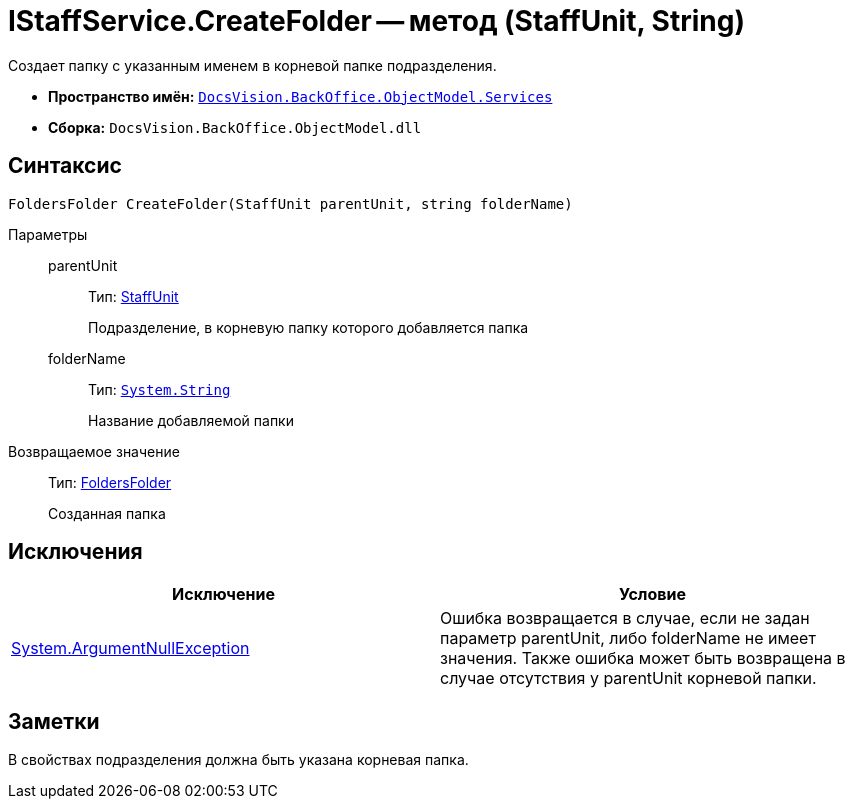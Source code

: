 = IStaffService.CreateFolder -- метод (StaffUnit, String)

Создает папку с указанным именем в корневой папке подразделения.

* *Пространство имён:* `xref:api/DocsVision/BackOffice/ObjectModel/Services/Services_NS.adoc[DocsVision.BackOffice.ObjectModel.Services]`
* *Сборка:* `DocsVision.BackOffice.ObjectModel.dll`

== Синтаксис

[source,csharp]
----
FoldersFolder CreateFolder(StaffUnit parentUnit, string folderName)
----

Параметры::
parentUnit:::
Тип: xref:api/DocsVision/BackOffice/ObjectModel/StaffUnit_CL.adoc[StaffUnit]
+
Подразделение, в корневую папку которого добавляется папка
folderName:::
Тип: `http://msdn.microsoft.com/ru-ru/library/system.string.aspx[System.String]`
+
Название добавляемой папки

Возвращаемое значение::
Тип: xref:api/DocsVision/Platform/SystemCards/ObjectModel/FoldersFolder_CL.adoc[FoldersFolder]
+
Созданная папка

== Исключения

[cols=",",options="header"]
|===
|Исключение |Условие
|http://msdn.microsoft.com/ru-ru/library/system.argumentnullexception.aspx[System.ArgumentNullException] |Ошибка возвращается в случае, если не задан параметр parentUnit, либо folderName не имеет значения. Также ошибка может быть возвращена в случае отсутствия у parentUnit корневой папки.
|===

== Заметки

В свойствах подразделения должна быть указана корневая папка.
